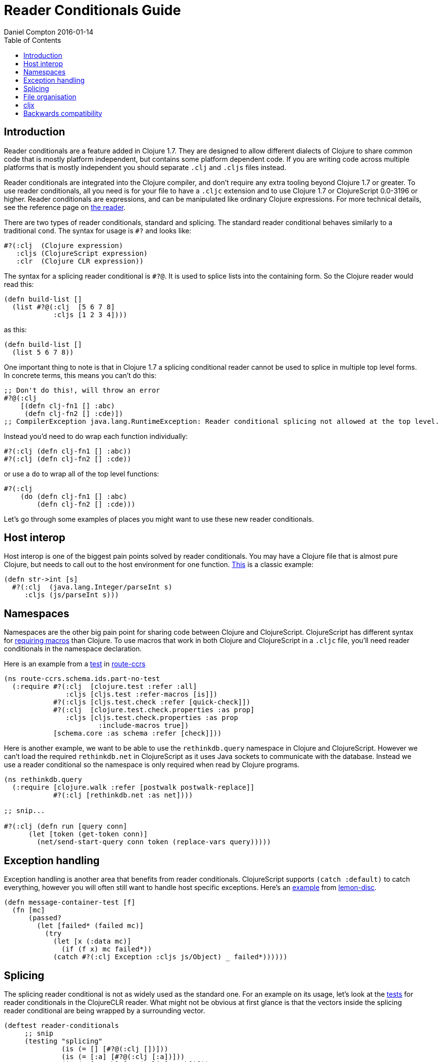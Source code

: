 = Reader Conditionals Guide
Daniel Compton 2016-01-14
:type: guides
:toc: macro

ifdef::env-github,env-browser[:outfilesuffix: .adoc]

toc::[]

== Introduction

Reader conditionals are a feature added in Clojure 1.7. They are designed to
allow different dialects of Clojure to share common code that is mostly
platform independent, but contains some platform dependent code. If you are
writing code across multiple platforms that is mostly independent you should
separate `.clj` and `.cljs` files instead.

Reader conditionals are integrated into the Clojure compiler, and don't
require any extra tooling beyond Clojure 1.7 or greater. To use reader
conditionals, all you need is for your file to have a `.cljc` extension and
to use Clojure 1.7 or ClojureScript 0.0-3196 or higher. Reader conditionals
are expressions, and can be manipulated like ordinary Clojure
expressions. For more technical details, see the reference page on
<<xref/../../reference/reader#,the reader>>.

There are two types of reader conditionals, standard and splicing. The
standard reader conditional behaves similarly to a traditional `cond`. The
syntax for usage is `#?` and looks like:

[source, clojure]
----
#?(:clj  (Clojure expression)
   :cljs (ClojureScript expression)
   :clr  (Clojure CLR expression))
----

The syntax for a splicing reader conditional is `#?@`. It is used to splice
lists into the containing form. So the Clojure reader would read this:

[source, clojure]
----
(defn build-list []
  (list #?@(:clj  [5 6 7 8]
            :cljs [1 2 3 4])))
----

as this:

[source, clojure]
----
(defn build-list []
  (list 5 6 7 8))
----

One important thing to note is that in Clojure 1.7 a splicing conditional
reader cannot be used to splice in multiple top level forms. In concrete
terms, this means you can't do this:

[source, clojure]
----
;; Don't do this!, will throw an error
#?@(:clj
    [(defn clj-fn1 [] :abc)
     (defn clj-fn2 [] :cde)])
;; CompilerException java.lang.RuntimeException: Reader conditional splicing not allowed at the top level.
----

Instead you'd need to do wrap each function individually:

[source, clojure]
----
#?(:clj (defn clj-fn1 [] :abc))
#?(:clj (defn clj-fn2 [] :cde))
----

or use a `do` to wrap all of the top level functions:

[source, clojure]
----
#?(:clj
    (do (defn clj-fn1 [] :abc)
        (defn clj-fn2 [] :cde)))
----

Let's go through some examples of places you might want to use these new
reader conditionals.

== Host interop

Host interop is one of the biggest pain points solved by reader
conditionals. You may have a Clojure file that is almost pure Clojure, but
needs to call out to the host environment for one
function.
https://github.com/lymingtonprecision/route-ccrs/blob/c579aea05504736f2cfbd31c3c755f7e25fdad77/src/route_ccrs/manufacturing_methods.cljc#L8-L10[This]
is a classic example:

[source, clojure]
----
(defn str->int [s]
  #?(:clj  (java.lang.Integer/parseInt s)
     :cljs (js/parseInt s)))
----

== Namespaces

Namespaces are the other big pain point for sharing code between Clojure and
ClojureScript. ClojureScript has different syntax for
https://github.com/clojure/clojurescript/wiki/Differences-from-Clojure#lisp[requiring
macros] than Clojure. To use macros that work in both Clojure and
ClojureScript in a `.cljc` file, you'll need reader conditionals in the
namespace declaration.

Here is an example from a
https://github.com/lymingtonprecision/route-ccrs/blob/c579aea05504736f2cfbd31c3c755f7e25fdad77/test/route_ccrs/schema/ids/part_no_test.cljc[test]
in https://github.com/lymingtonprecision/route-ccrs[route-ccrs]

[source, clojure]
----
(ns route-ccrs.schema.ids.part-no-test
  (:require #?(:clj  [clojure.test :refer :all]
               :cljs [cljs.test :refer-macros [is]])
            #?(:cljs [cljs.test.check :refer [quick-check]])
            #?(:clj  [clojure.test.check.properties :as prop]
               :cljs [cljs.test.check.properties :as prop
                       :include-macros true])
            [schema.core :as schema :refer [check]]))
----

Here is another example, we want to be able to use the `rethinkdb.query`
namespace in Clojure and ClojureScript. However we can't load the required
`rethinkdb.net` in ClojureScript as it uses Java sockets to communicate with
the database. Instead we use a reader conditional so the namespace is only
required when read by Clojure programs.

[source, clojure]
----
(ns rethinkdb.query
  (:require [clojure.walk :refer [postwalk postwalk-replace]]
            #?(:clj [rethinkdb.net :as net])))

;; snip...

#?(:clj (defn run [query conn]
      (let [token (get-token conn)]
        (net/send-start-query conn token (replace-vars query)))))
----

== Exception handling

Exception handling is another area that benefits from reader
conditionals. ClojureScript supports `(catch :default)` to catch everything,
however you will often still want to handle host specific exceptions. Here's
an
https://github.com/runexec/lemon-disc/blob/c24c6638f1d476a0f5470387e52a2b702117c4a9/src/lemon_disc/core.cljc#L65-L72[example]
from https://github.com/runexec/lemon-disc[lemon-disc].

[source, clojure]
----
(defn message-container-test [f]
  (fn [mc]
      (passed?
        (let [failed* (failed mc)]
          (try
            (let [x (:data mc)]
              (if (f x) mc failed*))
            (catch #?(:clj Exception :cljs js/Object) _ failed*))))))
----

== Splicing

The splicing reader conditional is not as widely used as the standard
one. For an example on its usage, let's look at the
https://github.com/clojure/clojure-clr/blob/544e9354e121e10a656702222d47c8398468fb02/Clojure/Clojure.Tests/clojure/test_clojure/reader.cljc#L672-L677[tests]
for reader conditionals in the ClojureCLR reader. What might not be obvious
at first glance is that the vectors inside the splicing reader conditional
are being wrapped by a surrounding vector.

[source, clojure]
----
(deftest reader-conditionals
     ;; snip
     (testing "splicing"
              (is (= [] [#?@(:clj [])]))
              (is (= [:a] [#?@(:clj [:a])]))
              (is (= [:a :b] [#?@(:clj [:a :b])]))
              (is (= [:a :b :c] [#?@(:clj [:a :b :c])]))
              (is (= [:a :b :c] [#?@(:clj [:a :b :c])]))))
----

== File organisation

There isn't a clear community consensus yet around where to put `.cljc`
files. Two options are to have a single `src` directory with `.clj`,
`.cljs`, and `.cljc` files, or to have separate `src/clj`, `src/cljc`, and
`src/cljs` directories.

== cljx

Before reader conditionals were introduced, the same goal of sharing code
between platforms was solved by a Leiningen plugin called
https://github.com/lynaghk/cljx[cljx]. cljx processes files with the `.cljx`
extension and outputs multiple platform specific files to a generated
sources directory. These were then read as normal Clojure or ClojureScript
files by the Clojure <<xref/../../reference/reader#,reader>>. This worked
well, but required another piece of tooling to run. cljx was deprecated on
June 13 2015 in favour of reader conditionals.

Sente uses cljs for sharing code between Clojure and ClojureScript. I've
rewritten the
https://github.com/ptaoussanis/sente/blob/v1.4.1/src/taoensso/sente.cljx[main]
namespace to use reader conditionals. Notice that we've used the splicing
reader conditional to splice the vector into the parent `:require`. Notice
also that some of the requires are duplicated between `:clj` and `:cljs`.

[source, clojure]
----
(ns taoensso.sente
  (:require
    #?@(:clj  [[clojure.string :as str]
               [clojure.core.async :as async]
               [taoensso.encore :as enc]
               [taoensso.timbre :as timbre]
               [taoensso.sente.interfaces :as interfaces]]
        :cljs [[clojure.string :as str]
               [cljs.core.async :as async]
               [taoensso.encore :as enc]
               [taoensso.sente.interfaces :as interfaces]]))
  #?(:cljs (:require-macros
             [cljs.core.async.macros :as asyncm :refer (go go-loop)]
             [taoensso.encore :as enc :refer (have? have have-in)])))
----

[source, clojure]
----
(ns taoensso.sente
  #+clj
  (:require
   [clojure.string     :as str]
   [clojure.core.async :as async)]
   [taoensso.encore    :as enc]
   [taoensso.timbre    :as timbre]
   [taoensso.sente.interfaces :as interfaces])

  #+cljs
  (:require
   [clojure.string  :as str]
   [cljs.core.async :as async]
   [taoensso.encore :as enc]
   [taoensso.sente.interfaces :as interfaces])

  #+cljs
  (:require-macros
   [cljs.core.async.macros :as asyncm :refer (go go-loop)]
   [taoensso.encore        :as enc    :refer (have? have have-in)]))
----

== Backwards compatibility

At the time of writing, there is no way to use `.cljc` files in versions of
Clojure less than 1.7, nor is there any porting mechanism to preprocess
`.cljc` files to output `.clj` and `.cljs` files like cljx does. For that
reason library maintainers may need to wait for a while until they can
safely drop support for older versions of Clojure and adopt reader
conditionals.
